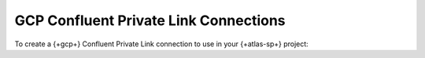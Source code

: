 .. _atlas-sp-gcp-confluent-private-link-add:

==================================================
GCP Confluent Private Link Connections
==================================================

To create a {+gcp+} Confluent Private Link connection to use in your
{+atlas-sp+} project:

.. procedure::
   :style: normal

   .. step:: Configure Confluent cluster.

      Call the ``streams/accountDetails`` endpoint to get your |service| 
      project's {+gcp+} project ID:

      .. code-block:: bash

         curl --location 'http://cloud.mongodb.com/api/atlas/v2/groups/<project_id>/streams/accountDetails?cloudProvider=gcp&regionName=<region>' \
         --header 'Accept: application/vnd.atlas.2024-11-13+json'

         {
            "cidrBlock": "192.168.123.0/21",
            "gcpProjectId": "f1a2b3c4d5e687a8a9b0c1d2e3f4a5b6",	    
            "vpcNetworkName": "nt-a1b2c3d4e5f6a7b8c9d0e1f2-xyz987ab",
            "cloudProvider": "gcp"
         }

      Note the value of ``gcpProjectId`` for a later step.
	 
   .. step:: Retrieve the Service Attachment URIs from Confluent.

      1. In your Confluent account, `provision a Google Cloud Private
         Service Connect network
         <https://docs.confluent.io/cloud/current/networking/private-links/gcp-private-service-connect.html>`__.

      #. Navigate to the :guilabel:`Ingress connections` tab for your
	 network.

      #. Note the value of :guilabel:`DNS domain`. You will need this
	 value for a later step.

      #. Click the :guilabel:`+ Private Service Connect Access`
	 button.

      #. Provide a name for the connection.

      #. In the :guilabel:`GCP Project ID` field, provide the
	 ``gcpProjectId`` which you noted in the ``getAccountDetails``
	 response.

      #. Under :guilabel:`Step 2`, Note the service attachment URIs
	 for a later step.

	 For multi-zone clusters, note all three URIs. For a
	 single-zone cluster, navigate to the :guilabel:`Cluster
	 settings` page for your cluster. Under :guilabel:`Cloud
	 details`, note the value of :guilabel:`Zones`. Note the value
	 of the service attachment URI belonging to that zone.

   .. step:: Click :guilabel:`Add`.

   .. step:: Request a connection to your cloud provider.

      .. list-table::
         :widths: 20 80
         :header-rows: 1

         * - Key
           - Value

         * - ``region``
           - Region of the Confluent cluster

         * - ``dnsDomain``
           - The DNS domain of your cluster's network.
             Eg: ``abcxyz12345.us-central1.gcp.confluent.cloud``

         * - ``gcpServiceAttachmentUris``
           - The service attachment URIs provided by Confluent during
	     Private Service Connect configuration
	     
             - Multi-Zone Clusters: Include the unique URI corresponding 
               to each Availability Zone where your cluster has Private Link enabled.
             - Single-AZ Clusters: Provide only the single URI for the 
               specific Availability Zone where your cluster is deployed.

      The following example illustrates a Multi-Zone cluster.
	       
      .. io-code-block:: 
         :copyable: true 

         .. input::

            curl --location 'https://cloud.mongodb.com/api/atlas/v2/groups/8358217d3abb5c76c3434648/streams/privateLinkConnections' \
            --digest \
            --user "slrntglrbn:933fb118-ac62-4991-db05-ee67a3481fde" \
            --header 'Content-Type: application/json' \
            --header 'Accept: application/vnd.atlas.2024-11-13+json' \
            --data '{ 
              "dnsDomain": "abcxyz12345.us-central1.gcp.confluent.cloud",
              "gcpServiceAttachmentUris: [
	        "projects/demo-proj/regions/us-central1/serviceAttachments/l-ipsum-service-attachment-us-central1-a",
                "projects/demo-proj/regions/us-central1/serviceAttachments/l-ipsum-service-attachment-us-central1-b",
                "projects/demo-proj/regions/us-central1/serviceAttachments/l-ipsum-service-attachment-us-central1-c"		
              ]
              "provider": "gcp",
              "region": "us-central1",	      
              "vendor": "CONFLUENT",	      
            }'


         .. output::

           {
	      "_id": "65f8a3b4c5d6e7f8a9b0c1d2",
              "dnsDomain": "abcxyz12345.us-central1.gcp.confluent.cloud",
              "gcpServiceAttachmentUris: [
	        "projects/demo-proj/regions/us-central1/serviceAttachments/l-ipsum-service-attachment-us-central1-a",
                "projects/demo-proj/regions/us-central1/serviceAttachments/l-ipsum-service-attachment-us-central1-b",
                "projects/demo-proj/regions/us-central1/serviceAttachments/l-ipsum-service-attachment-us-central1-c"		
              ]
              "provider": "gcp",
              "region": "us-central1",	      
              "vendor": "CONFLUENT",	      
            }
	    
   .. step:: Create the Atlas-side connection.

      .. include:: /includes/steps-create-sp-kafka-pl-atlas-side-connection.rst
